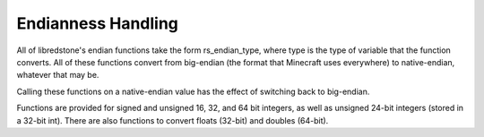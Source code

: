 Endianness Handling
===================

All of libredstone's endian functions take the form rs_endian_type,
where type is the type of variable that the function converts. All
of these functions convert from big-endian (the format that
Minecraft uses everywhere) to native-endian, whatever that may be.

Calling these functions on a native-endian value has the effect of
switching back to big-endian.

Functions are provided for signed and unsigned 16, 32, and 64 bit
integers, as well as unsigned 24-bit integers (stored in a 32-bit
int). There are also functions to convert floats (32-bit) and
doubles (64-bit).

.. autodoxygenindex:: rsendian.h
   :source: libredstone
